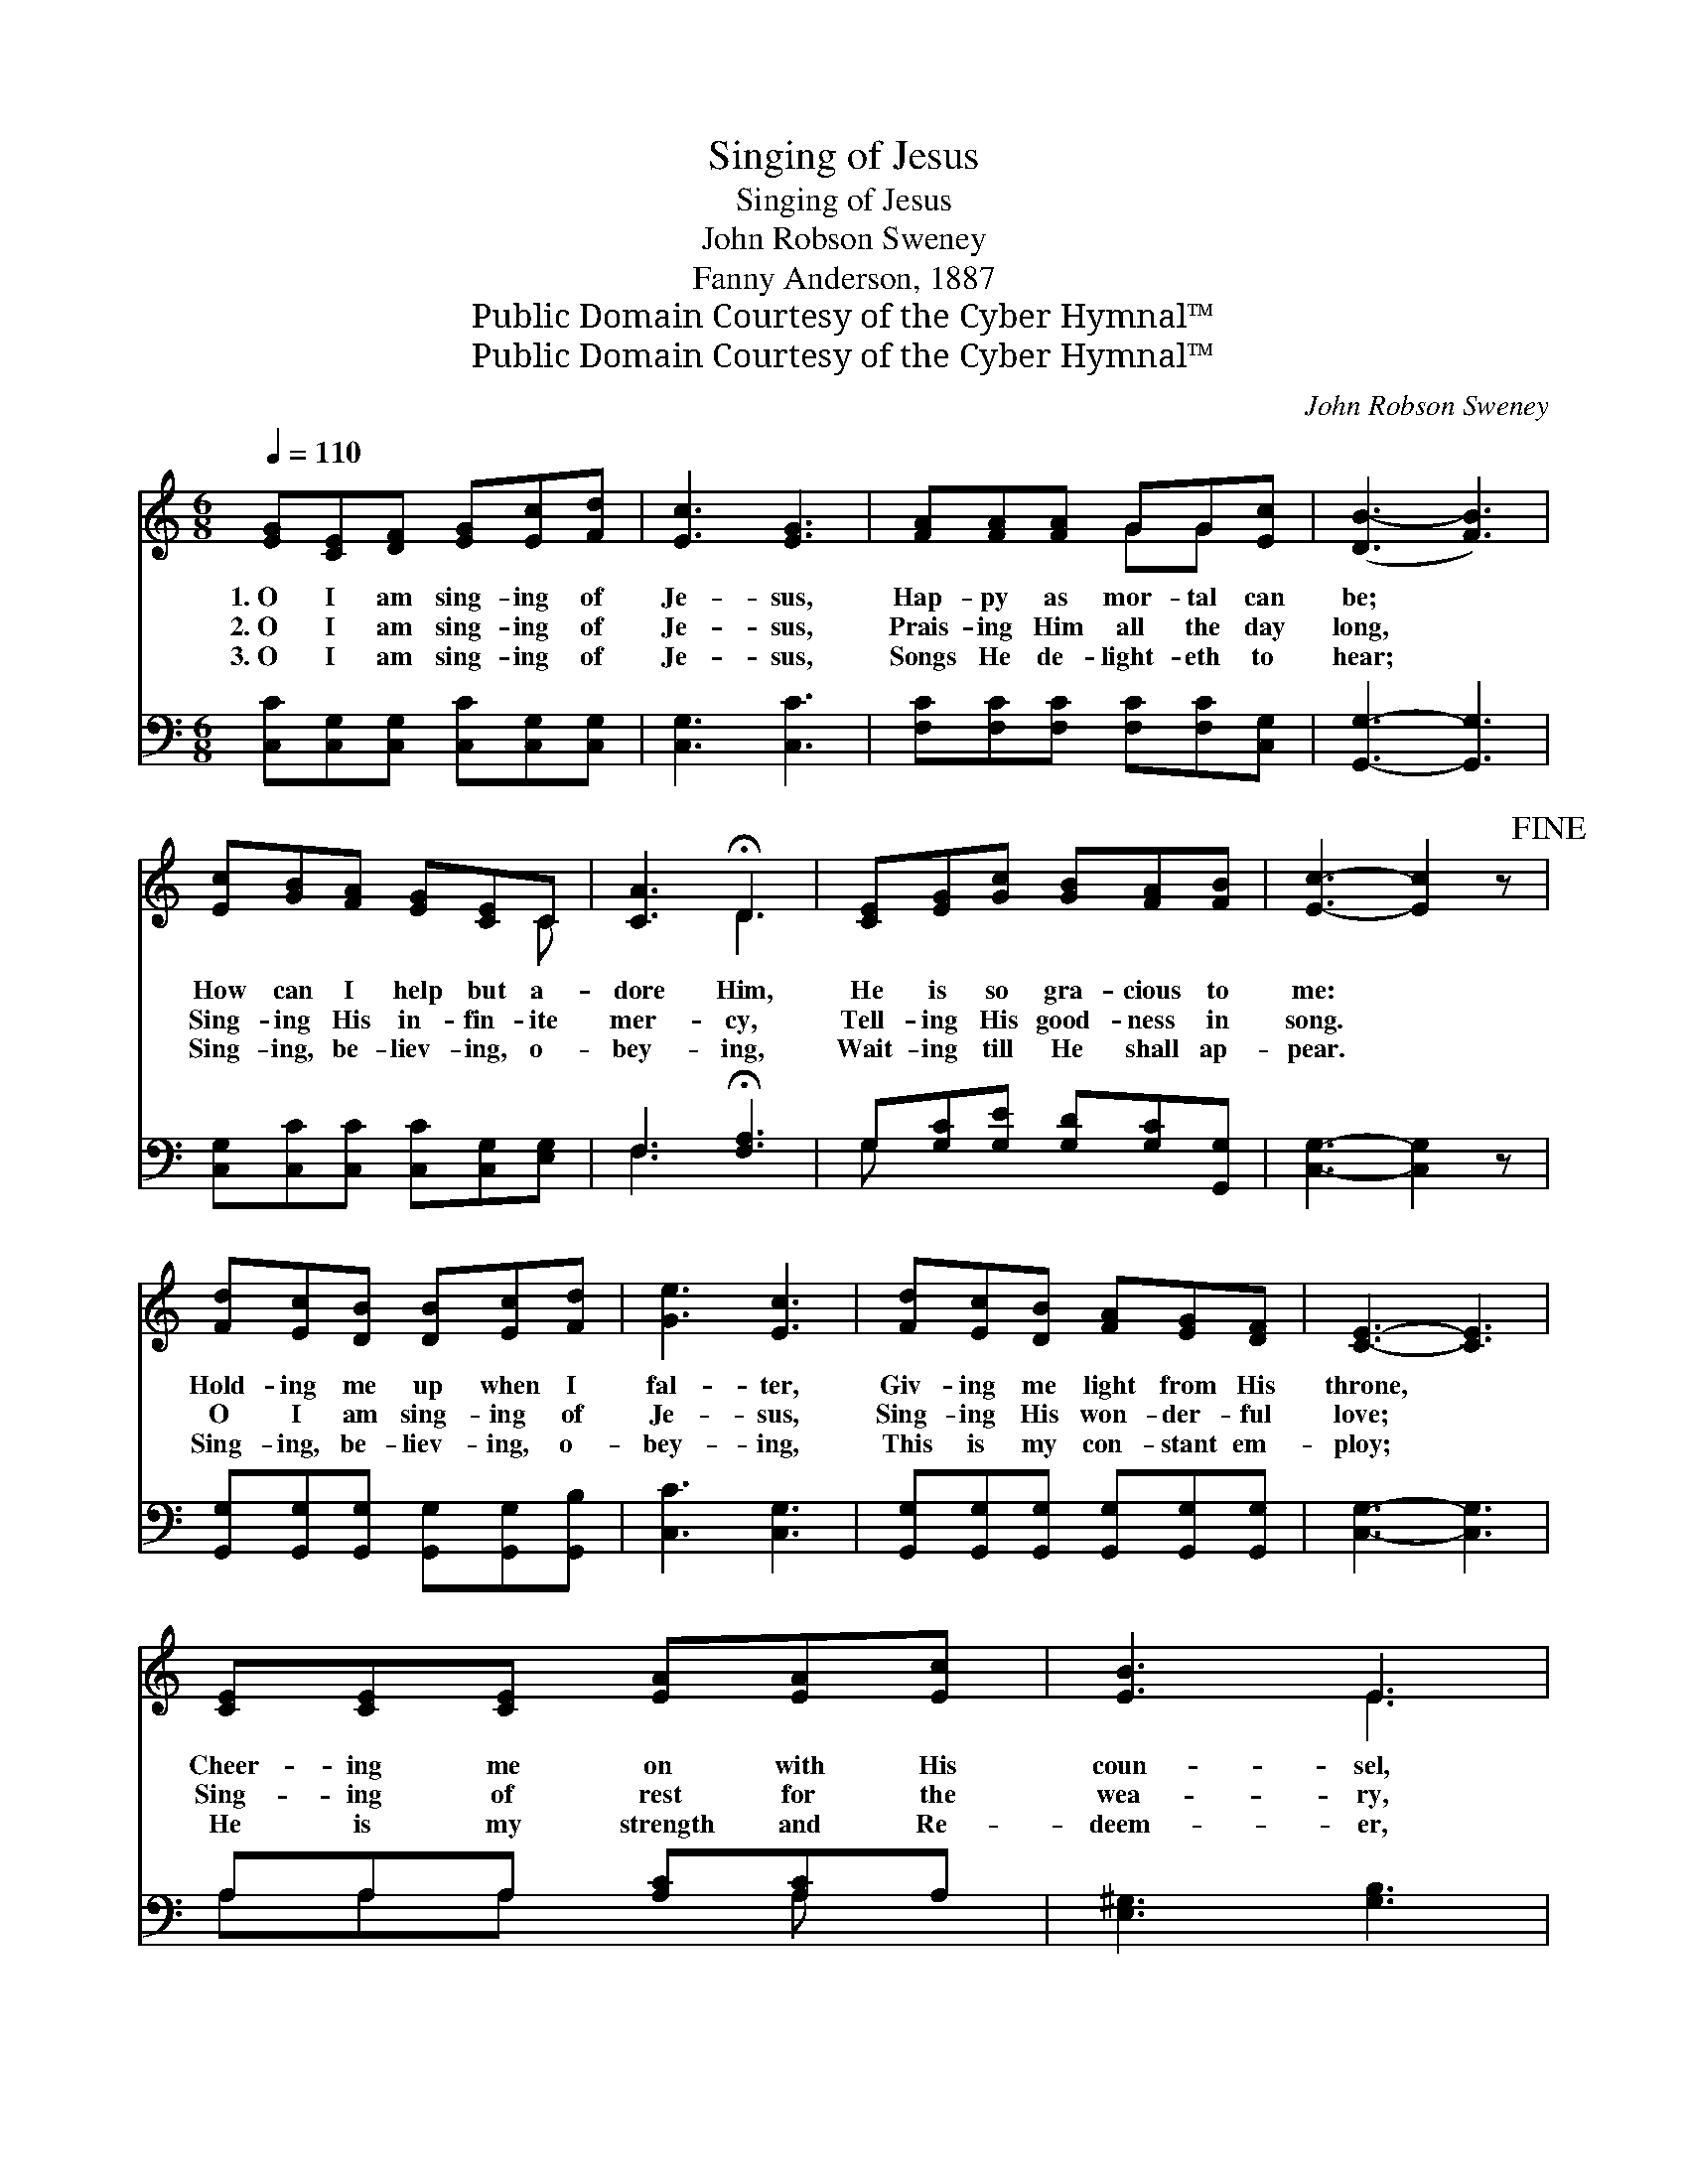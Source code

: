 X:1
T:Singing of Jesus
T:Singing of Jesus
T:John Robson Sweney
T:Fanny Anderson, 1887
T:Public Domain Courtesy of the Cyber Hymnal™
T:Public Domain Courtesy of the Cyber Hymnal™
C:John Robson Sweney
Z:Public Domain
Z:Courtesy of the Cyber Hymnal™
%%score ( 1 2 ) ( 3 4 )
L:1/8
Q:1/4=110
M:6/8
K:C
V:1 treble 
V:2 treble 
V:3 bass 
V:4 bass 
V:1
 [EG][CE][DF] [EG][Ec][Fd] | [Ec]3 [EG]3 | [FA][FA][FA] GG[Ec] | ([DB-]3 [FB]3) | %4
w: 1.~O I am sing- ing of|Je- sus,|Hap- py as mor- tal can|be; *|
w: 2.~O I am sing- ing of|Je- sus,|Prais- ing Him all the day|long, *|
w: 3.~O I am sing- ing of|Je- sus,|Songs He de- light- eth to|hear; *|
 [Ec][GB][FA] [EG][CE]C | [CA]3 !fermata!D3 | [CE][EG][Gc] [GB][FA][FB] | [Ec]3- [Ec]2 z!fine! | %8
w: How can I help but a-|dore Him,|He is so gra- cious to|me: *|
w: Sing- ing His in- fin- ite|mer- cy,|Tell- ing His good- ness in|song. *|
w: Sing- ing, be- liev- ing, o-|bey- ing,|Wait- ing till He shall ap-|pear. *|
 [Fd][Ec][DB] [DB][Ec][Fd] | [Ge]3 [Ec]3 | [Fd][Ec][DB] [FA][EG][DF] | [CE]3- [CE]3 | %12
w: Hold- ing me up when I|fal- ter,|Giv- ing me light from His|throne, *|
w: O I am sing- ing of|Je- sus,|Sing- ing His won- der- ful|love; *|
w: Sing- ing, be- liev- ing, o-|bey- ing,|This is my con- stant em-|ploy; *|
 [CE][CE][CE] [EA][EA][Ec] | [EB]3 E3 | %14
w: Cheer- ing me on with His|coun- sel,|
w: Sing- ing of rest for the|wea- ry,|
w: He is my strength and Re-|deem- er,|
 [EA][EB][Ec] [^Fd][Fc]"^Use first four lines as chorus"[DF] | [DG-]3 [FG]3!D.C.! |] %16
w: Keep- ing my hand in His|own? *|
w: Rest in His king- dom a-|bove. *|
w: He is my com- fort and|joy. *|
V:2
 x6 | x6 | x3 GG x | x6 | x5 C | x3 D3 | x6 | x6 | x6 | x6 | x6 | x6 | x6 | x3 E3 | x6 | x6 |] %16
V:3
 [C,C][C,G,][C,G,] [C,C][C,G,][C,G,] | [C,G,]3 [C,C]3 | [F,C][F,C][F,C] [F,C][F,C][C,G,] | %3
 [G,,G,]3- [G,,G,]3 | [C,G,][C,C][C,C] [C,C][C,G,][E,G,] | F,3 !fermata![F,A,]3 | %6
 G,[G,C][G,E] [G,D][G,C][G,,G,] | [C,G,]3- [C,G,]2 z | %8
 [G,,G,][G,,G,][G,,G,] [G,,G,][G,,G,][G,,B,] | [C,C]3 [C,G,]3 | %10
 [G,,G,][G,,G,][G,,G,] [G,,G,][G,,G,][G,,G,] | [C,G,]3- [C,G,]3 | A,A,A, [A,C][A,C]A, | %13
 [E,^G,]3 [G,B,]3 | [A,C][A,C]A, [D,A,][D,A,][D,C] | [G,B,]3- [G,B,]3 |] %16
V:4
 x6 | x6 | x6 | x6 | x6 | F,3 x3 | G, x5 | x6 | x6 | x6 | x6 | x6 | A,A,A, x A, x | x6 | x2 A, x3 | %15
 x6 |] %16

